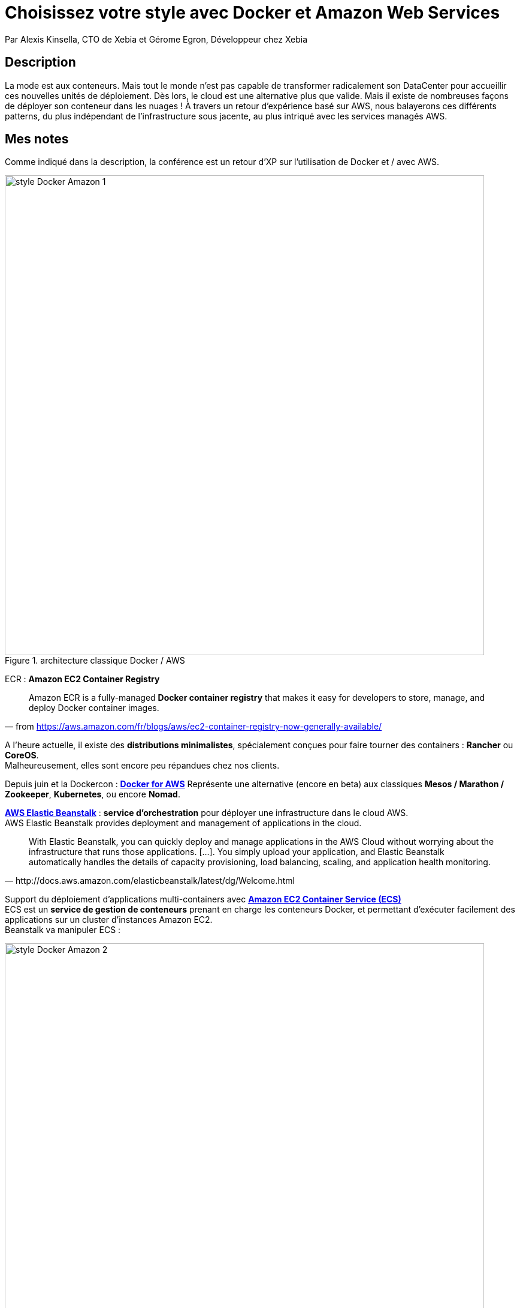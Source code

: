= Choisissez votre style avec Docker et Amazon Web Services
:lb: pass:[<br> +]
:imagesdir: images
:icons: font
:source-highlighter: highlightjs

Par Alexis Kinsella, CTO de Xebia et Gérome Egron, Développeur chez Xebia

== Description

La mode est aux conteneurs. Mais tout le monde n'est pas capable de transformer radicalement son DataCenter pour accueillir ces nouvelles unités de déploiement. Dès lors, le cloud est une alternative plus que valide. Mais il existe de nombreuses façons de déployer son conteneur dans les nuages ! À travers un retour d'expérience basé sur AWS, nous balayerons ces différents patterns, du plus indépendant de l'infrastructure sous jacente, au plus intriqué avec les services managés AWS.

== Mes notes

Comme indiqué dans la description, la conférence est un retour d'XP sur l'utilisation de Docker et / avec AWS.

image::style-Docker-Amazon-1.jpg[title="architecture classique Docker / AWS", width="800"]

ECR : *Amazon EC2 Container Registry*

"Amazon ECR is a fully-managed *Docker container registry* that makes it easy for developers to store, manage, and deploy Docker container images."
-- from https://aws.amazon.com/fr/blogs/aws/ec2-container-registry-now-generally-available/

A l'heure actuelle, il existe des *distributions minimalistes*, spécialement conçues pour faire tourner des containers : *Rancher* ou *CoreOS*. +
Malheureusement, elles sont encore peu répandues chez nos clients.

Depuis juin et la Dockercon : https://beta.docker.com/docs/aws/[*Docker for AWS*]
Représente une alternative (encore en beta) aux classiques *Mesos / Marathon / Zookeeper*, *Kubernetes*, ou encore *Nomad*.

https://aws.amazon.com/fr/elasticbeanstalk/[*AWS Elastic Beanstalk*] : *service d'orchestration* pour déployer une infrastructure dans le cloud AWS. +
AWS Elastic Beanstalk provides deployment and management of applications in the cloud.

[quote,http://docs.aws.amazon.com/elasticbeanstalk/latest/dg/Welcome.html]
____
With Elastic Beanstalk, you can quickly deploy and manage applications in the AWS Cloud without worrying about the infrastructure that runs those applications.
[...].
You simply upload your application, and Elastic Beanstalk automatically handles the details of capacity provisioning, load balancing, scaling, and application health monitoring.
____	

Support du déploiement d'applications multi-containers avec https://aws.amazon.com/fr/ecs/[*Amazon EC2 Container Service (ECS)*] +
ECS est un *service de gestion de conteneurs* prenant en charge les conteneurs Docker, et permettant d'exécuter facilement des applications sur un cluster d'instances Amazon EC2. +
Beanstalk va manipuler ECS :

image::style-Docker-Amazon-2.jpg[title="", width="800"]

Pourquoi Elastic Beanstalk avec Docker ?

* blue green deployment (déploiement en double)
* multi-env management

*Cloud Formation* : AWS CloudFormation provides a declarative *template-based Infrastructure as Code* model for configuring AWS.

Elastic Container Registry : accès Docker par AWS

* intégration end to end
* stockage sécurisé des imagess
* avantages :
** pas de cluster / orchestrateur (fourni par Amazon)
** scaling 

image::style-Docker-Amazon-3.jpg[title="", width="800"]

Service discovery avec Route53

Schedulers ECS

* scheduler par tâche
** mode random ou placé (on démarre une instance à cet endroit)
* scheduler de services

On différencie les jobs à durée de vie courte ou longue

Très important : gestion des logs

* problème rencontré avec logstash, sont passés à CloudWatch

image::style-Docker-Amazon-4.jpg[title="", width="800"]

Conclusion :

* ec2 : le tout custom mais à votre charge
* Beanstalk : on s'appuie sur les services managés
* ecs : plus complexe, mais plus riche

== Mon avis

Une présentation complète, qui propose une revue de tous les outils utilisés dans la solution. +
Le plus simple est de récupérer les slides de la présentation, et de les relire au calme. +
Bonne ressource à conserver pour avoir un exemple de mise en oeuvre.



